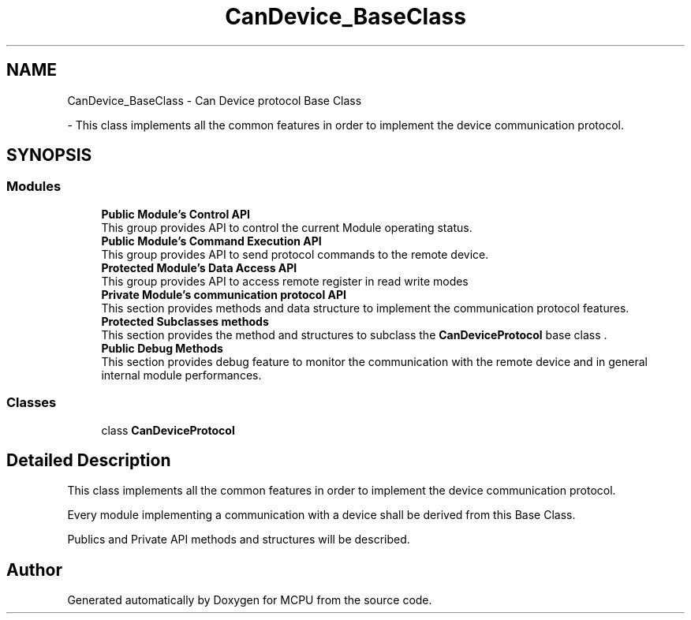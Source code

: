 .TH "CanDevice_BaseClass" 3 "Mon Sep 30 2024" "MCPU" \" -*- nroff -*-
.ad l
.nh
.SH NAME
CanDevice_BaseClass \- Can Device protocol Base Class
.PP
 \- This class implements all the common features in order to implement the device communication protocol\&.  

.SH SYNOPSIS
.br
.PP
.SS "Modules"

.in +1c
.ti -1c
.RI "\fBPublic Module's Control API\fP"
.br
.RI "This group provides API to control the current Module operating status\&. "
.ti -1c
.RI "\fBPublic Module's Command Execution API\fP"
.br
.RI "This group provides API to send protocol commands to the remote device\&. "
.ti -1c
.RI "\fBProtected Module's Data Access API\fP"
.br
.RI "This group provides API to access remote register in read write modes "
.ti -1c
.RI "\fBPrivate Module's communication protocol API\fP"
.br
.RI "This section provides methods and data structure to implement the communication protocol features\&. "
.ti -1c
.RI "\fBProtected Subclasses methods\fP"
.br
.RI "This section provides the method and structures to subclass the \fBCanDeviceProtocol\fP base class \&. "
.ti -1c
.RI "\fBPublic Debug Methods\fP"
.br
.RI "This section provides debug feature to monitor the communication with the remote device and in general internal module performances\&. "
.in -1c
.SS "Classes"

.in +1c
.ti -1c
.RI "class \fBCanDeviceProtocol\fP"
.br
.in -1c
.SH "Detailed Description"
.PP 
This class implements all the common features in order to implement the device communication protocol\&. 

Every module implementing a communication with a device shall be derived from this Base Class\&.
.PP
Publics and Private API methods and structures will be described\&. 
.SH "Author"
.PP 
Generated automatically by Doxygen for MCPU from the source code\&.
